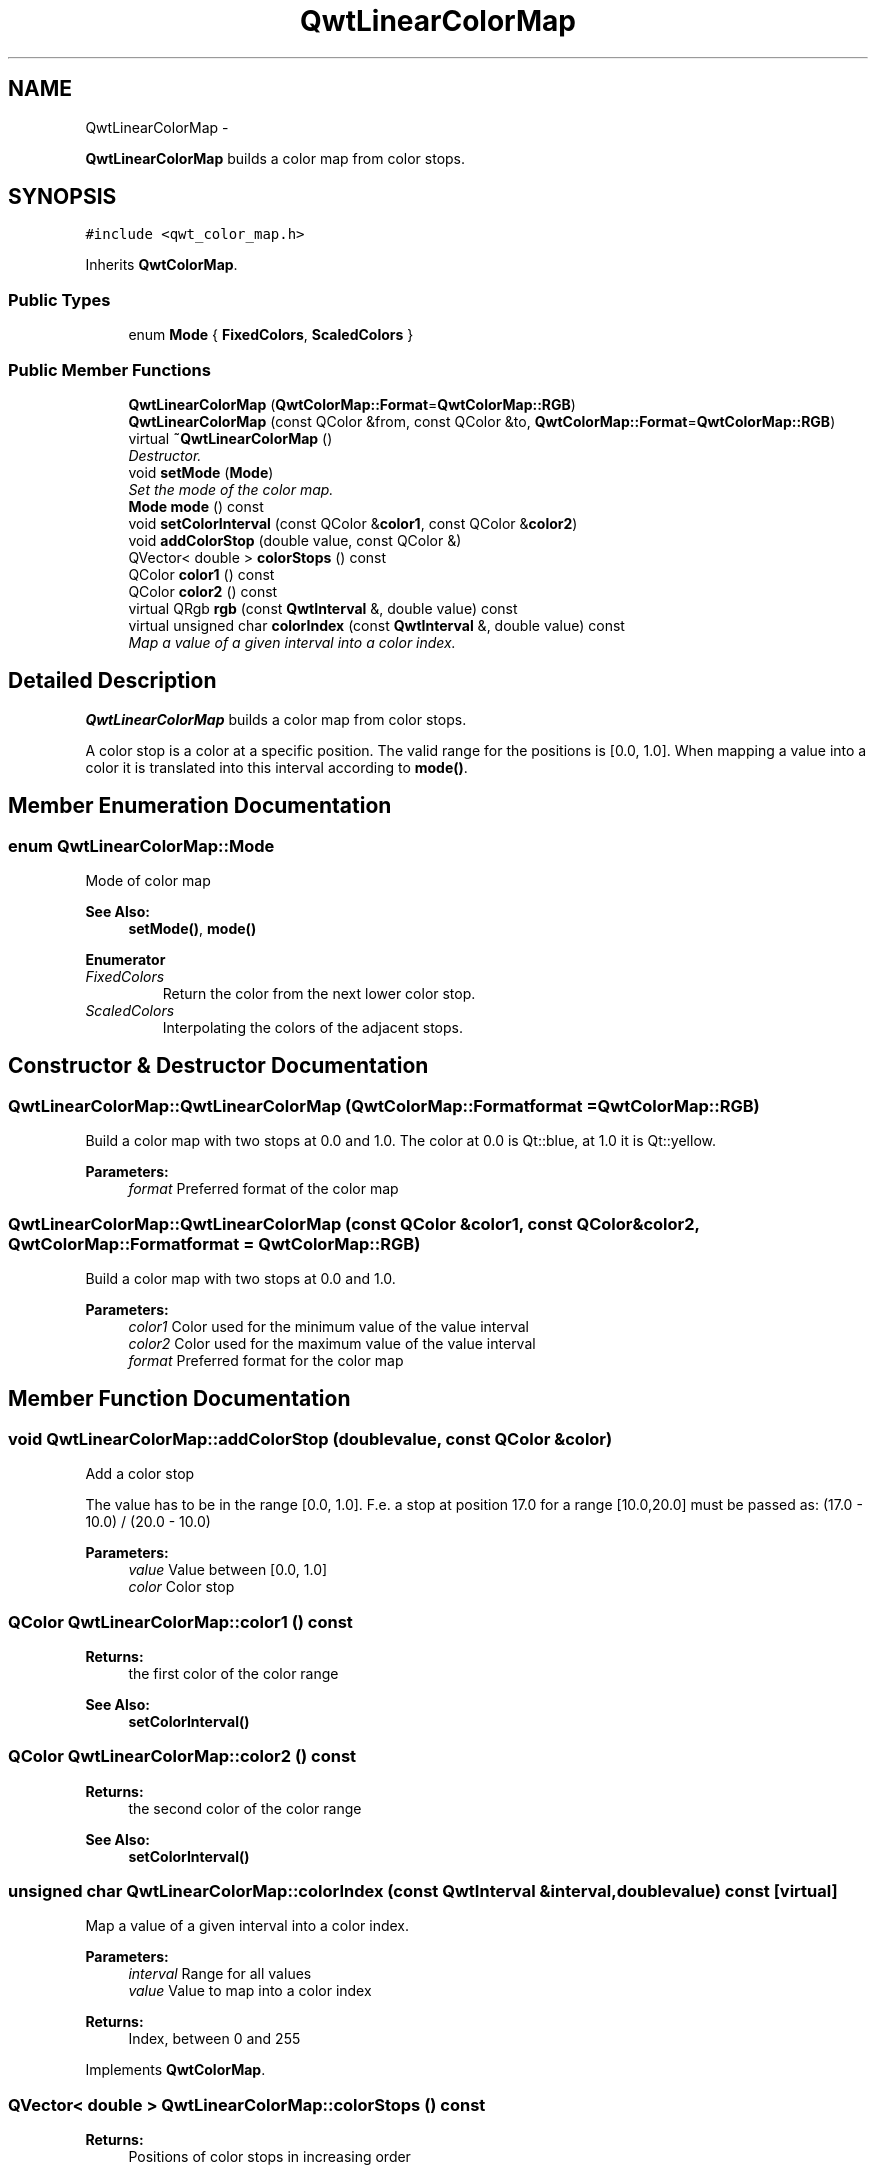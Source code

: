 .TH "QwtLinearColorMap" 3 "Thu Dec 11 2014" "Version 6.1.2" "Qwt User's Guide" \" -*- nroff -*-
.ad l
.nh
.SH NAME
QwtLinearColorMap \- 
.PP
\fBQwtLinearColorMap\fP builds a color map from color stops\&.  

.SH SYNOPSIS
.br
.PP
.PP
\fC#include <qwt_color_map\&.h>\fP
.PP
Inherits \fBQwtColorMap\fP\&.
.SS "Public Types"

.in +1c
.ti -1c
.RI "enum \fBMode\fP { \fBFixedColors\fP, \fBScaledColors\fP }"
.br
.in -1c
.SS "Public Member Functions"

.in +1c
.ti -1c
.RI "\fBQwtLinearColorMap\fP (\fBQwtColorMap::Format\fP=\fBQwtColorMap::RGB\fP)"
.br
.ti -1c
.RI "\fBQwtLinearColorMap\fP (const QColor &from, const QColor &to, \fBQwtColorMap::Format\fP=\fBQwtColorMap::RGB\fP)"
.br
.ti -1c
.RI "virtual \fB~QwtLinearColorMap\fP ()"
.br
.RI "\fIDestructor\&. \fP"
.ti -1c
.RI "void \fBsetMode\fP (\fBMode\fP)"
.br
.RI "\fISet the mode of the color map\&. \fP"
.ti -1c
.RI "\fBMode\fP \fBmode\fP () const "
.br
.ti -1c
.RI "void \fBsetColorInterval\fP (const QColor &\fBcolor1\fP, const QColor &\fBcolor2\fP)"
.br
.ti -1c
.RI "void \fBaddColorStop\fP (double value, const QColor &)"
.br
.ti -1c
.RI "QVector< double > \fBcolorStops\fP () const "
.br
.ti -1c
.RI "QColor \fBcolor1\fP () const "
.br
.ti -1c
.RI "QColor \fBcolor2\fP () const "
.br
.ti -1c
.RI "virtual QRgb \fBrgb\fP (const \fBQwtInterval\fP &, double value) const "
.br
.ti -1c
.RI "virtual unsigned char \fBcolorIndex\fP (const \fBQwtInterval\fP &, double value) const "
.br
.RI "\fIMap a value of a given interval into a color index\&. \fP"
.in -1c
.SH "Detailed Description"
.PP 
\fBQwtLinearColorMap\fP builds a color map from color stops\&. 

A color stop is a color at a specific position\&. The valid range for the positions is [0\&.0, 1\&.0]\&. When mapping a value into a color it is translated into this interval according to \fBmode()\fP\&. 
.SH "Member Enumeration Documentation"
.PP 
.SS "enum \fBQwtLinearColorMap::Mode\fP"
Mode of color map 
.PP
\fBSee Also:\fP
.RS 4
\fBsetMode()\fP, \fBmode()\fP 
.RE
.PP

.PP
\fBEnumerator\fP
.in +1c
.TP
\fB\fIFixedColors \fP\fP
Return the color from the next lower color stop\&. 
.TP
\fB\fIScaledColors \fP\fP
Interpolating the colors of the adjacent stops\&. 
.SH "Constructor & Destructor Documentation"
.PP 
.SS "QwtLinearColorMap::QwtLinearColorMap (\fBQwtColorMap::Format\fPformat = \fC\fBQwtColorMap::RGB\fP\fP)"
Build a color map with two stops at 0\&.0 and 1\&.0\&. The color at 0\&.0 is Qt::blue, at 1\&.0 it is Qt::yellow\&.
.PP
\fBParameters:\fP
.RS 4
\fIformat\fP Preferred format of the color map 
.RE
.PP

.SS "QwtLinearColorMap::QwtLinearColorMap (const QColor &color1, const QColor &color2, \fBQwtColorMap::Format\fPformat = \fC\fBQwtColorMap::RGB\fP\fP)"
Build a color map with two stops at 0\&.0 and 1\&.0\&.
.PP
\fBParameters:\fP
.RS 4
\fIcolor1\fP Color used for the minimum value of the value interval 
.br
\fIcolor2\fP Color used for the maximum value of the value interval 
.br
\fIformat\fP Preferred format for the color map 
.RE
.PP

.SH "Member Function Documentation"
.PP 
.SS "void QwtLinearColorMap::addColorStop (doublevalue, const QColor &color)"
Add a color stop
.PP
The value has to be in the range [0\&.0, 1\&.0]\&. F\&.e\&. a stop at position 17\&.0 for a range [10\&.0,20\&.0] must be passed as: (17\&.0 - 10\&.0) / (20\&.0 - 10\&.0)
.PP
\fBParameters:\fP
.RS 4
\fIvalue\fP Value between [0\&.0, 1\&.0] 
.br
\fIcolor\fP Color stop 
.RE
.PP

.SS "QColor QwtLinearColorMap::color1 () const"

.PP
\fBReturns:\fP
.RS 4
the first color of the color range 
.RE
.PP
\fBSee Also:\fP
.RS 4
\fBsetColorInterval()\fP 
.RE
.PP

.SS "QColor QwtLinearColorMap::color2 () const"

.PP
\fBReturns:\fP
.RS 4
the second color of the color range 
.RE
.PP
\fBSee Also:\fP
.RS 4
\fBsetColorInterval()\fP 
.RE
.PP

.SS "unsigned char QwtLinearColorMap::colorIndex (const \fBQwtInterval\fP &interval, doublevalue) const\fC [virtual]\fP"

.PP
Map a value of a given interval into a color index\&. 
.PP
\fBParameters:\fP
.RS 4
\fIinterval\fP Range for all values 
.br
\fIvalue\fP Value to map into a color index
.RE
.PP
\fBReturns:\fP
.RS 4
Index, between 0 and 255 
.RE
.PP

.PP
Implements \fBQwtColorMap\fP\&.
.SS "QVector< double > QwtLinearColorMap::colorStops () const"

.PP
\fBReturns:\fP
.RS 4
Positions of color stops in increasing order 
.RE
.PP

.SS "\fBQwtLinearColorMap::Mode\fP QwtLinearColorMap::mode () const"

.PP
\fBReturns:\fP
.RS 4
Mode of the color map 
.RE
.PP
\fBSee Also:\fP
.RS 4
\fBsetMode()\fP 
.RE
.PP

.SS "QRgb QwtLinearColorMap::rgb (const \fBQwtInterval\fP &interval, doublevalue) const\fC [virtual]\fP"
Map a value of a given interval into a RGB value
.PP
\fBParameters:\fP
.RS 4
\fIinterval\fP Range for all values 
.br
\fIvalue\fP Value to map into a RGB value
.RE
.PP
\fBReturns:\fP
.RS 4
RGB value for value 
.RE
.PP

.PP
Implements \fBQwtColorMap\fP\&.
.SS "void QwtLinearColorMap::setColorInterval (const QColor &color1, const QColor &color2)"
Set the color range
.PP
Add stops at 0\&.0 and 1\&.0\&.
.PP
\fBParameters:\fP
.RS 4
\fIcolor1\fP Color used for the minimum value of the value interval 
.br
\fIcolor2\fP Color used for the maximum value of the value interval
.RE
.PP
\fBSee Also:\fP
.RS 4
\fBcolor1()\fP, \fBcolor2()\fP 
.RE
.PP

.SS "void QwtLinearColorMap::setMode (\fBMode\fPmode)"

.PP
Set the mode of the color map\&. FixedColors means the color is calculated from the next lower color stop\&. ScaledColors means the color is calculated by interpolating the colors of the adjacent stops\&.
.PP
\fBSee Also:\fP
.RS 4
\fBmode()\fP 
.RE
.PP


.SH "Author"
.PP 
Generated automatically by Doxygen for Qwt User's Guide from the source code\&.
